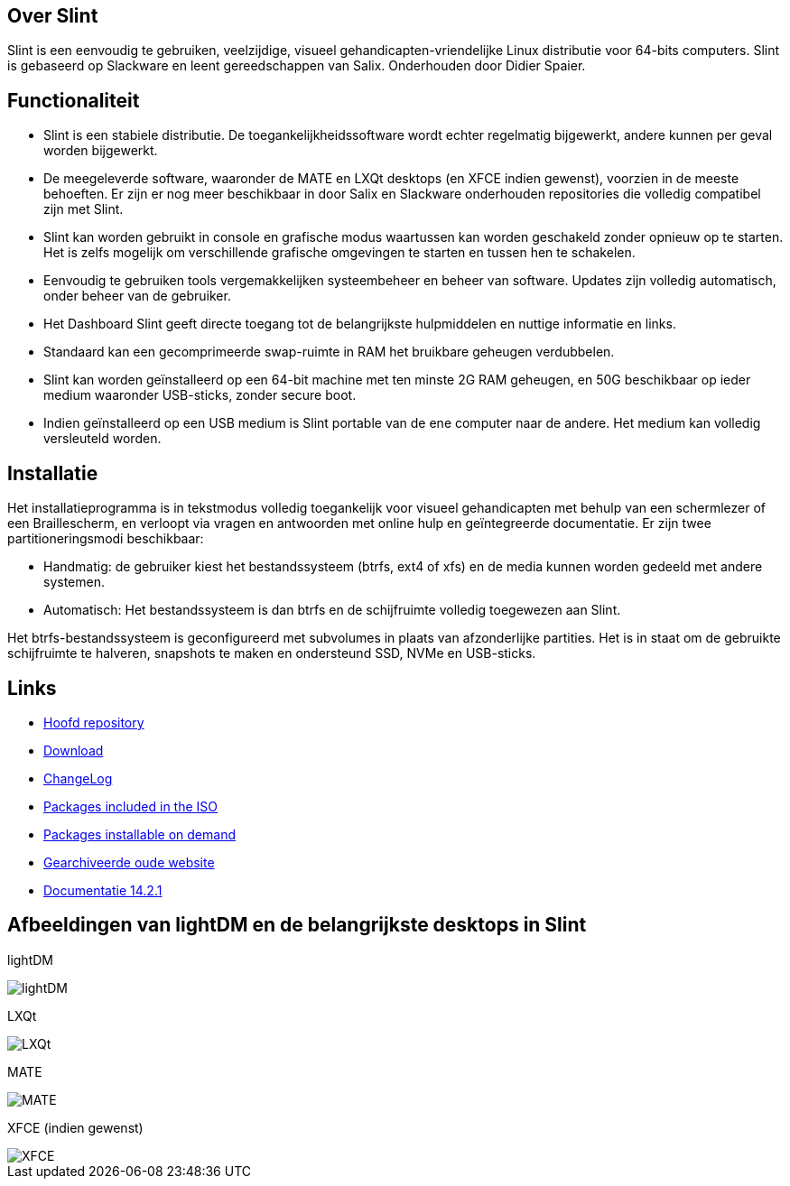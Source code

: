 [.debut]
== Over Slint

Slint is een eenvoudig te gebruiken, veelzijdige, visueel gehandicapten-vriendelijke Linux distributie voor 64-bits computers. Slint is gebaseerd op Slackware en leent gereedschappen van Salix. Onderhouden door Didier Spaier.

== Functionaliteit

* Slint is een stabiele distributie. De toegankelijkheidssoftware wordt echter regelmatig bijgewerkt, andere kunnen per geval worden bijgewerkt.

* De meegeleverde software, waaronder de MATE en LXQt desktops (en XFCE indien gewenst), voorzien in de meeste behoeften. Er zijn er nog meer beschikbaar in door Salix en Slackware onderhouden repositories die volledig compatibel zijn met Slint.

* Slint kan worden gebruikt in console en grafische modus waartussen kan worden geschakeld zonder opnieuw op te starten. Het is zelfs mogelijk om verschillende grafische omgevingen te starten en tussen hen te schakelen.

* Eenvoudig te gebruiken tools vergemakkelijken systeembeheer en beheer van software. Updates zijn volledig automatisch, onder beheer van de gebruiker.

* Het Dashboard Slint geeft directe toegang tot de belangrijkste hulpmiddelen en nuttige informatie en links.

* Standaard kan een gecomprimeerde swap-ruimte in RAM het bruikbare geheugen verdubbelen.

* Slint kan worden geïnstalleerd op een 64-bit machine met ten minste 2G RAM geheugen, en 50G beschikbaar op ieder medium waaronder USB-sticks, zonder secure boot.

* Indien geïnstalleerd op een USB medium is Slint portable van de ene computer naar de andere. Het medium kan volledig versleuteld worden.

== Installatie

Het installatieprogramma is in tekstmodus volledig toegankelijk voor visueel gehandicapten met behulp van een schermlezer of een Braillescherm, en verloopt via vragen en antwoorden met online hulp en geïntegreerde documentatie. Er zijn twee partitioneringsmodi beschikbaar:

* Handmatig: de gebruiker kiest het bestandssysteem (btrfs, ext4 of xfs) en de media kunnen worden gedeeld met andere systemen.

* Automatisch: Het bestandssysteem is dan btrfs en de schijfruimte volledig toegewezen aan Slint.

Het btrfs-bestandssysteem is geconfigureerd met subvolumes in plaats van afzonderlijke partities. Het is in staat om de gebruikte schijfruimte te halveren, snapshots te maken en ondersteund SSD, NVMe en USB-sticks.

== Links

* http://slackware.uk/slint/x86_64/slint-15.0/[Hoofd repository]

* http://slackware.uk/slint/x86_64/slint-15.0/iso/[Download]

* http://slackware.uk/slint/x86_64/slint-15.0/ChangeLog.txt[ChangeLog]

* http://slackware.uk/slint/x86_64/slint-15.0/slint.txt[Packages included in the ISO]

* http://slackware.uk/slint/x86_64/slint-15.0/extra.txt[Packages installable on demand]

* link:../old/index.html[Gearchiveerde oude website]

* link:../en/oldHandBook.html[Documentatie 14.2.1]

== Afbeeldingen van lightDM en de belangrijkste desktops in Slint 

lightDM

image::../doc/lightdm.png["lightDM"]

LXQt

image::../doc/lxqt.png["LXQt"]

MATE

image::../doc/mate.png["MATE"]

XFCE (indien gewenst)

image::../doc/xfce.png["XFCE"]
